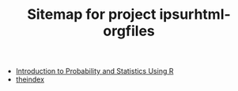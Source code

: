 #+TITLE: Sitemap for project ipsurhtml-orgfiles

   + [[file:IPSUR.org][Introduction to Probability and Statistics Using R]]
   + [[file:theindex.org][theindex]]
